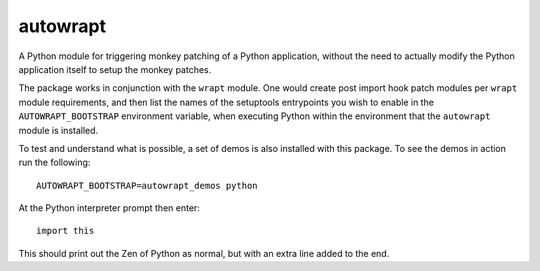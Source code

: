 =========
autowrapt
=========

A Python module for triggering monkey patching of a Python application,
without the need to actually modify the Python application itself to
setup the monkey patches.

The package works in conjunction with the ``wrapt`` module. One would
create post import hook patch modules per ``wrapt`` module requirements,
and then list the names of the setuptools entrypoints you wish to enable in
the ``AUTOWRAPT_BOOTSTRAP`` environment variable, when executing Python
within the environment that the ``autowrapt`` module is installed.

To test and understand what is possible, a set of demos is also installed
with this package. To see the demos in action run the following::

    AUTOWRAPT_BOOTSTRAP=autowrapt_demos python

At the Python interpreter prompt then enter::

    import this

This should print out the Zen of Python as normal, but with an extra line
added to the end.
